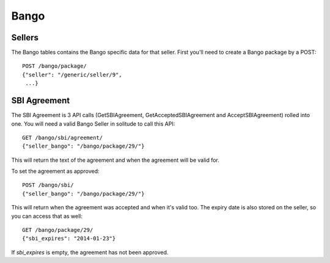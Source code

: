 .. _bango:

===================
Bango
===================

Sellers
===================

The Bango tables contains the Bango specific data for that seller. First you'll
need to create a Bango package by a POST::

        POST /bango/package/
        {"seller": "/generic/seller/9",
         ...}

SBI Agreement
=============

The SBI Agreement is 3 API calls (GetSBIAgreement, GetAcceptedSBIAgreement and
AcceptSBIAgreement) rolled into one. You will need a valid Bango Seller in
solitude to call this API::

        GET /bango/sbi/agreement/
        {"seller_bango": "/bango/package/29/"}

This will return the text of the agreement and when the agreement will be valid
for.

To set the agreement as approved::

        POST /bango/sbi/
        {"seller_bango": "/bango/package/29/"}

This will return when the agreement was accepted and when it's valid too. The
expiry date is also stored on the seller, so you can access that as well::

        GET /bango/package/29/
        {"sbi_expires": "2014-01-23"}

If *sbi_expires* is empty, the agreement has not been approved.
